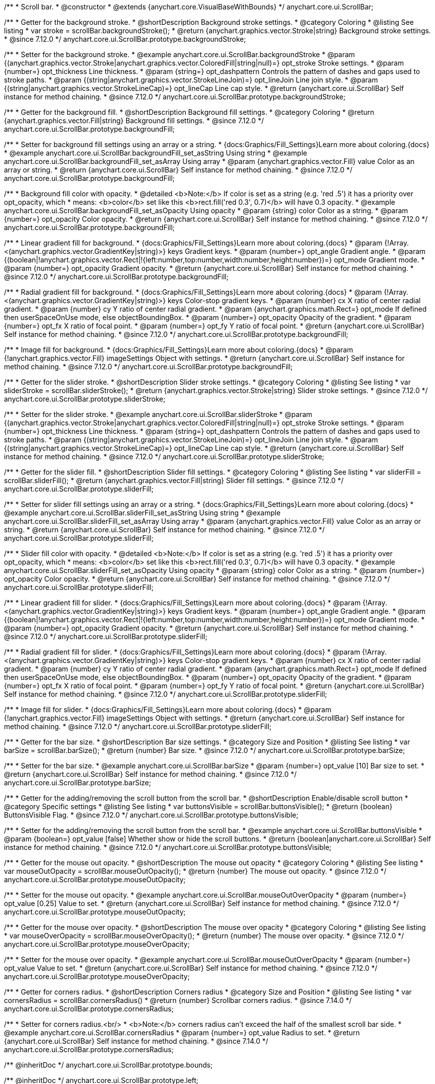 /**
 * Scroll bar.
 * @constructor
 * @extends {anychart.core.VisualBaseWithBounds}
 */
anychart.core.ui.ScrollBar;


//----------------------------------------------------------------------------------------------------------------------
//
//  anychart.core.ui.ScrollBar.prototype.backgroundStroke
//
//----------------------------------------------------------------------------------------------------------------------

/**
 * Getter for the background stroke.
 * @shortDescription Background stroke settings.
 * @category Coloring
 * @listing See listing
 * var stroke = scrollBar.backgroundStroke();
 * @return {anychart.graphics.vector.Stroke|string} Background stroke settings.
 * @since 7.12.0
 */
anychart.core.ui.ScrollBar.prototype.backgroundStroke;

/**
 * Setter for the background stroke.
 * @example anychart.core.ui.ScrollBar.backgroundStroke
 * @param {(anychart.graphics.vector.Stroke|anychart.graphics.vector.ColoredFill|string|null)=} opt_stroke Stroke settings.
 * @param {number=} opt_thickness Line thickness.
 * @param {string=} opt_dashpattern Controls the pattern of dashes and gaps used to stroke paths.
 * @param {(string|anychart.graphics.vector.StrokeLineJoin)=} opt_lineJoin Line join style.
 * @param {(string|anychart.graphics.vector.StrokeLineCap)=} opt_lineCap Line cap style.
 * @return {anychart.core.ui.ScrollBar} Self instance for method chaining.
 * @since 7.12.0
 */
anychart.core.ui.ScrollBar.prototype.backgroundStroke;

//----------------------------------------------------------------------------------------------------------------------
//
//  anychart.core.ui.ScrollBar.prototype.backgroundFill
//
//----------------------------------------------------------------------------------------------------------------------

/**
 * Getter for the background fill.
 * @shortDescription Background fill settings.
 * @category Coloring
 * @return {anychart.graphics.vector.Fill|string} Background fill settings.
 * @since 7.12.0
 */
anychart.core.ui.ScrollBar.prototype.backgroundFill;

/**
 * Setter for background fill settings using an array or a string.
 * {docs:Graphics/Fill_Settings}Learn more about coloring.{docs}
 * @example anychart.core.ui.ScrollBar.backgroundFill_set_asString Using string
 * @example anychart.core.ui.ScrollBar.backgroundFill_set_asArray Using array
 * @param {anychart.graphics.vector.Fill} value Color as an array or string.
 * @return {anychart.core.ui.ScrollBar} Self instance for method chaining.
 * @since 7.12.0
 */
anychart.core.ui.ScrollBar.prototype.backgroundFill;

/**
 * Background fill color with opacity.
 * @detailed <b>Note:</b> If color is set as a string (e.g. 'red .5') it has a priority over opt_opacity, which
 * means: <b>color</b> set like this <b>rect.fill('red 0.3', 0.7)</b> will have 0.3 opacity.
 * @example anychart.core.ui.ScrollBar.backgroundFill_set_asOpacity Using opacity
 * @param {string} color Color as a string.
 * @param {number=} opt_opacity Color opacity.
 * @return {anychart.core.ui.ScrollBar} Self instance for method chaining.
 * @since 7.12.0
 */
anychart.core.ui.ScrollBar.prototype.backgroundFill;

/**
 * Linear gradient fill for background.
 * {docs:Graphics/Fill_Settings}Learn more about coloring.{docs}
 * @param {!Array.<(anychart.graphics.vector.GradientKey|string)>} keys Gradient keys.
 * @param {number=} opt_angle Gradient angle.
 * @param {(boolean|!anychart.graphics.vector.Rect|!{left:number,top:number,width:number,height:number})=} opt_mode Gradient mode.
 * @param {number=} opt_opacity Gradient opacity.
 * @return {anychart.core.ui.ScrollBar} Self instance for method chaining.
 * @since 7.12.0
 */
anychart.core.ui.ScrollBar.prototype.backgroundFill;

/**
 * Radial gradient fill for background.
 * {docs:Graphics/Fill_Settings}Learn more about coloring.{docs}
 * @param {!Array.<(anychart.graphics.vector.GradientKey|string)>} keys Color-stop gradient keys.
 * @param {number} cx X ratio of center radial gradient.
 * @param {number} cy Y ratio of center radial gradient.
 * @param {anychart.graphics.math.Rect=} opt_mode If defined then userSpaceOnUse mode, else objectBoundingBox.
 * @param {number=} opt_opacity Opacity of the gradient.
 * @param {number=} opt_fx X ratio of focal point.
 * @param {number=} opt_fy Y ratio of focal point.
 * @return {anychart.core.ui.ScrollBar} Self instance for method chaining.
 * @since 7.12.0
 */
anychart.core.ui.ScrollBar.prototype.backgroundFill;

/**
 * Image fill for background.
 * {docs:Graphics/Fill_Settings}Learn more about coloring.{docs}
 * @param {!anychart.graphics.vector.Fill} imageSettings Object with settings.
 * @return {anychart.core.ui.ScrollBar} Self instance for method chaining.
 * @since 7.12.0
 */
anychart.core.ui.ScrollBar.prototype.backgroundFill;

//----------------------------------------------------------------------------------------------------------------------
//
//  anychart.core.ui.ScrollBar.prototype.sliderStroke
//
//----------------------------------------------------------------------------------------------------------------------

/**
 * Getter for the slider stroke.
 * @shortDescription Slider stroke settings.
 * @category Coloring
 * @listing See listing
 * var sliderStroke = scrollBar.sliderStroke();
 * @return {anychart.graphics.vector.Stroke|string} Slider stroke settings.
 * @since 7.12.0
 */
anychart.core.ui.ScrollBar.prototype.sliderStroke;

/**
 * Setter for the slider stroke.
 * @example anychart.core.ui.ScrollBar.sliderStroke
 * @param {(anychart.graphics.vector.Stroke|anychart.graphics.vector.ColoredFill|string|null)=} opt_stroke Stroke settings.
 * @param {number=} opt_thickness Line thickness.
 * @param {string=} opt_dashpattern Controls the pattern of dashes and gaps used to stroke paths.
 * @param {(string|anychart.graphics.vector.StrokeLineJoin)=} opt_lineJoin Line join style.
 * @param {(string|anychart.graphics.vector.StrokeLineCap)=} opt_lineCap Line cap style.
 * @return {anychart.core.ui.ScrollBar} Self instance for method chaining.
 * @since 7.12.0
 */
anychart.core.ui.ScrollBar.prototype.sliderStroke;

//----------------------------------------------------------------------------------------------------------------------
//
//  anychart.core.ui.ScrollBar.prototype.sliderFill
//
//----------------------------------------------------------------------------------------------------------------------

/**
 * Getter for the slider fill.
 * @shortDescription Slider fill settings.
 * @category Coloring
 * @listing See listing
 * var sliderFill = scrollBar.sliderFill();
 * @return {anychart.graphics.vector.Fill|string} Slider fill settings.
 * @since 7.12.0
 */
anychart.core.ui.ScrollBar.prototype.sliderFill;

/**
 * Setter for slider fill settings using an array or a string.
 * {docs:Graphics/Fill_Settings}Learn more about coloring.{docs}
 * @example anychart.core.ui.ScrollBar.sliderFill_set_asString Using string
 * @example anychart.core.ui.ScrollBar.sliderFill_set_asArray Using array
 * @param {anychart.graphics.vector.Fill} value Color as an array or string.
 * @return {anychart.core.ui.ScrollBar} Self instance for method chaining.
 * @since 7.12.0
 */
anychart.core.ui.ScrollBar.prototype.sliderFill;

/**
 * Slider fill color with opacity.
 * @detailed <b>Note:</b> If color is set as a string (e.g. 'red .5') it has a priority over opt_opacity, which
 * means: <b>color</b> set like this <b>rect.fill('red 0.3', 0.7)</b> will have 0.3 opacity.
 * @example anychart.core.ui.ScrollBar.sliderFill_set_asOpacity Using opacity
 * @param {string} color Color as a string.
 * @param {number=} opt_opacity Color opacity.
 * @return {anychart.core.ui.ScrollBar} Self instance for method chaining.
 * @since 7.12.0
 */
anychart.core.ui.ScrollBar.prototype.sliderFill;

/**
 * Linear gradient fill for slider.
 * {docs:Graphics/Fill_Settings}Learn more about coloring.{docs}
 * @param {!Array.<(anychart.graphics.vector.GradientKey|string)>} keys Gradient keys.
 * @param {number=} opt_angle Gradient angle.
 * @param {(boolean|!anychart.graphics.vector.Rect|!{left:number,top:number,width:number,height:number})=} opt_mode Gradient mode.
 * @param {number=} opt_opacity Gradient opacity.
 * @return {anychart.core.ui.ScrollBar} Self instance for method chaining.
 * @since 7.12.0
 */
anychart.core.ui.ScrollBar.prototype.sliderFill;

/**
 * Radial gradient fill for slider.
 * {docs:Graphics/Fill_Settings}Learn more about coloring.{docs}
 * @param {!Array.<(anychart.graphics.vector.GradientKey|string)>} keys Color-stop gradient keys.
 * @param {number} cx X ratio of center radial gradient.
 * @param {number} cy Y ratio of center radial gradient.
 * @param {anychart.graphics.math.Rect=} opt_mode If defined then userSpaceOnUse mode, else objectBoundingBox.
 * @param {number=} opt_opacity Opacity of the gradient.
 * @param {number=} opt_fx X ratio of focal point.
 * @param {number=} opt_fy Y ratio of focal point.
 * @return {anychart.core.ui.ScrollBar} Self instance for method chaining.
 * @since 7.12.0
 */
anychart.core.ui.ScrollBar.prototype.sliderFill;

/**
 * Image fill for slider.
 * {docs:Graphics/Fill_Settings}Learn more about coloring.{docs}
 * @param {!anychart.graphics.vector.Fill} imageSettings Object with settings.
 * @return {anychart.core.ui.ScrollBar} Self instance for method chaining.
 * @since 7.12.0
 */
anychart.core.ui.ScrollBar.prototype.sliderFill;

//----------------------------------------------------------------------------------------------------------------------
//
//  anychart.core.ui.ScrollBar.prototype.barSize
//
//----------------------------------------------------------------------------------------------------------------------

/**
 * Getter for the bar size.
 * @shortDescription Bar size settings.
 * @category Size and Position
 * @listing See listing
 * var barSize = scrollBar.barSize();
 * @return {number} Bar size.
 * @since 7.12.0
 */
anychart.core.ui.ScrollBar.prototype.barSize;

/**
 * Setter for the bar size.
 * @example anychart.core.ui.ScrollBar.barSize
 * @param {number=} opt_value [10] Bar size to set.
 * @return {anychart.core.ui.ScrollBar} Self instance for method chaining.
 * @since 7.12.0
 */
anychart.core.ui.ScrollBar.prototype.barSize;

//----------------------------------------------------------------------------------------------------------------------
//
//  anychart.core.ui.ScrollBar.prototype.buttonsVisible
//
//----------------------------------------------------------------------------------------------------------------------

/**
 * Getter for the adding/removing the scroll button from the scroll bar.
 * @shortDescription Enable/disable scroll button
 * @category Specific settings
 * @listing See listing
 * var buttonsVisible = scrollBar.buttonsVisible();
 * @return {boolean} ButtonsVisible Flag.
 * @since 7.12.0
 */
anychart.core.ui.ScrollBar.prototype.buttonsVisible;


/**
 * Setter for the adding/removing the scroll button from the scroll bar.
 * @example anychart.core.ui.ScrollBar.buttonsVisible
 * @param {boolean=} opt_value [false] Whether show or hide the scroll buttons.
 * @return {boolean|anychart.core.ui.ScrollBar} Self instance for method chaining.
 * @since 7.12.0
 */
anychart.core.ui.ScrollBar.prototype.buttonsVisible;

//----------------------------------------------------------------------------------------------------------------------
//
// anychart.core.ui.ScrollBar.prototype.mouseOutOpacity
//
//----------------------------------------------------------------------------------------------------------------------

/**
 * Getter for the mouse out opacity.
 * @shortDescription The mouse out opacity
 * @category Coloring
 * @listing See listing
 * var mouseOutOpacity = scrollBar.mouseOutOpacity();
 * @return {number} The mouse out opacity.
 * @since 7.12.0
 */
anychart.core.ui.ScrollBar.prototype.mouseOutOpacity;

/**
 * Setter for the mouse out opacity.
 * @example anychart.core.ui.ScrollBar.mouseOutOverOpacity
 * @param {number=} opt_value [0.25] Value to set.
 * @return {anychart.core.ui.ScrollBar} Self instance for method chaining.
 * @since 7.12.0
 */
anychart.core.ui.ScrollBar.prototype.mouseOutOpacity;

//----------------------------------------------------------------------------------------------------------------------
//
//  anychart.core.ui.ScrollBar.prototype.mouseOverOpacity
//
//----------------------------------------------------------------------------------------------------------------------

/**
 * Getter for the mouse over opacity.
 * @shortDescription The mouse over opacity
 * @category Coloring
 * @listing See listing
 * var mouseOverOpacity = scrollBar.mouseOverOpacity();
 * @return {number} The mouse over opacity.
 * @since 7.12.0
 */
anychart.core.ui.ScrollBar.prototype.mouseOverOpacity;

/**
 * Setter for the mouse over opacity.
 * @example anychart.core.ui.ScrollBar.mouseOutOverOpacity
 * @param {number=} opt_value Value to set.
 * @return {anychart.core.ui.ScrollBar} Self instance for method chaining.
 * @since 7.12.0
 */
anychart.core.ui.ScrollBar.prototype.mouseOverOpacity;

//----------------------------------------------------------------------------------------------------------------------
//
//  anychart.core.ui.ScrollBar.prototype.cornersRadius
//
//----------------------------------------------------------------------------------------------------------------------

/**
 * Getter for corners radius.
 * @shortDescription Corners radius
 * @category Size and Position
 * @listing See listing
 * var cornersRadius = scrollBar.cornersRadius()
 * @return {number} Scrollbar corners radius.
 * @since 7.14.0
 */
anychart.core.ui.ScrollBar.prototype.cornersRadius;

/**
 * Setter for corners radius.<br/>
 * <b>Note:</b> corners radius can't exceed the half of the smallest scroll bar side.
 * @example anychart.core.ui.ScrollBar.cornersRadius
 * @param {number=} opt_value Radius to set.
 * @return {anychart.core.ui.ScrollBar} Self instance for method chaining.
 * @since 7.14.0
 */
anychart.core.ui.ScrollBar.prototype.cornersRadius;

/** @inheritDoc */
anychart.core.ui.ScrollBar.prototype.bounds;

/** @inheritDoc */
anychart.core.ui.ScrollBar.prototype.left;

/** @inheritDoc */
anychart.core.ui.ScrollBar.prototype.right;

/** @inheritDoc */
anychart.core.ui.ScrollBar.prototype.top;

/** @inheritDoc */
anychart.core.ui.ScrollBar.prototype.bottom;

/** @inheritDoc */
anychart.core.ui.ScrollBar.prototype.width;

/** @inheritDoc */
anychart.core.ui.ScrollBar.prototype.height;

/** @inheritDoc */
anychart.core.ui.ScrollBar.prototype.minWidth;

/** @inheritDoc */
anychart.core.ui.ScrollBar.prototype.minHeight;

/** @inheritDoc */
anychart.core.ui.ScrollBar.prototype.maxWidth;

/** @inheritDoc */
anychart.core.ui.ScrollBar.prototype.maxHeight;

/** @inheritDoc */
anychart.core.ui.ScrollBar.prototype.getPixelBounds;

/** @inheritDoc */
anychart.core.ui.ScrollBar.prototype.zIndex;

/** @inheritDoc */
anychart.core.ui.ScrollBar.prototype.enabled;

/** @inheritDoc */
anychart.core.ui.ScrollBar.prototype.print;

/** @inheritDoc */
anychart.core.ui.ScrollBar.prototype.listen;

/** @inheritDoc */
anychart.core.ui.ScrollBar.prototype.listenOnce;

/** @inheritDoc */
anychart.core.ui.ScrollBar.prototype.unlisten;

/** @inheritDoc */
anychart.core.ui.ScrollBar.prototype.unlistenByKey;

/** @inheritDoc */
anychart.core.ui.ScrollBar.prototype.removeAllListeners;

